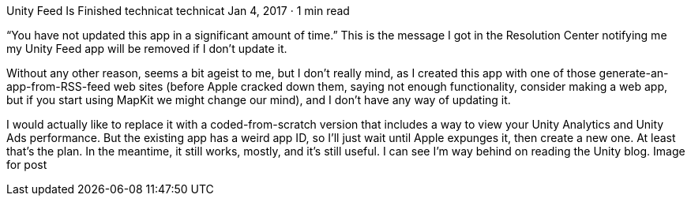 Unity Feed Is Finished
technicat
technicat
Jan 4, 2017 · 1 min read

“You have not updated this app in a significant amount of time.” This is the message I got in the Resolution Center notifying me my Unity Feed app will be removed if I don’t update it.

Without any other reason, seems a bit ageist to me, but I don’t really mind, as I created this app with one of those generate-an-app-from-RSS-feed web sites (before Apple cracked down them, saying not enough functionality, consider making a web app, but if you start using MapKit we might change our mind), and I don’t have any way of updating it.

I would actually like to replace it with a coded-from-scratch version that includes a way to view your Unity Analytics and Unity Ads performance. But the existing app has a weird app ID, so I’ll just wait until Apple expunges it, then create a new one. At least that’s the plan. In the meantime, it still works, mostly, and it’s still useful. I can see I’m way behind on reading the Unity blog.
Image for post
